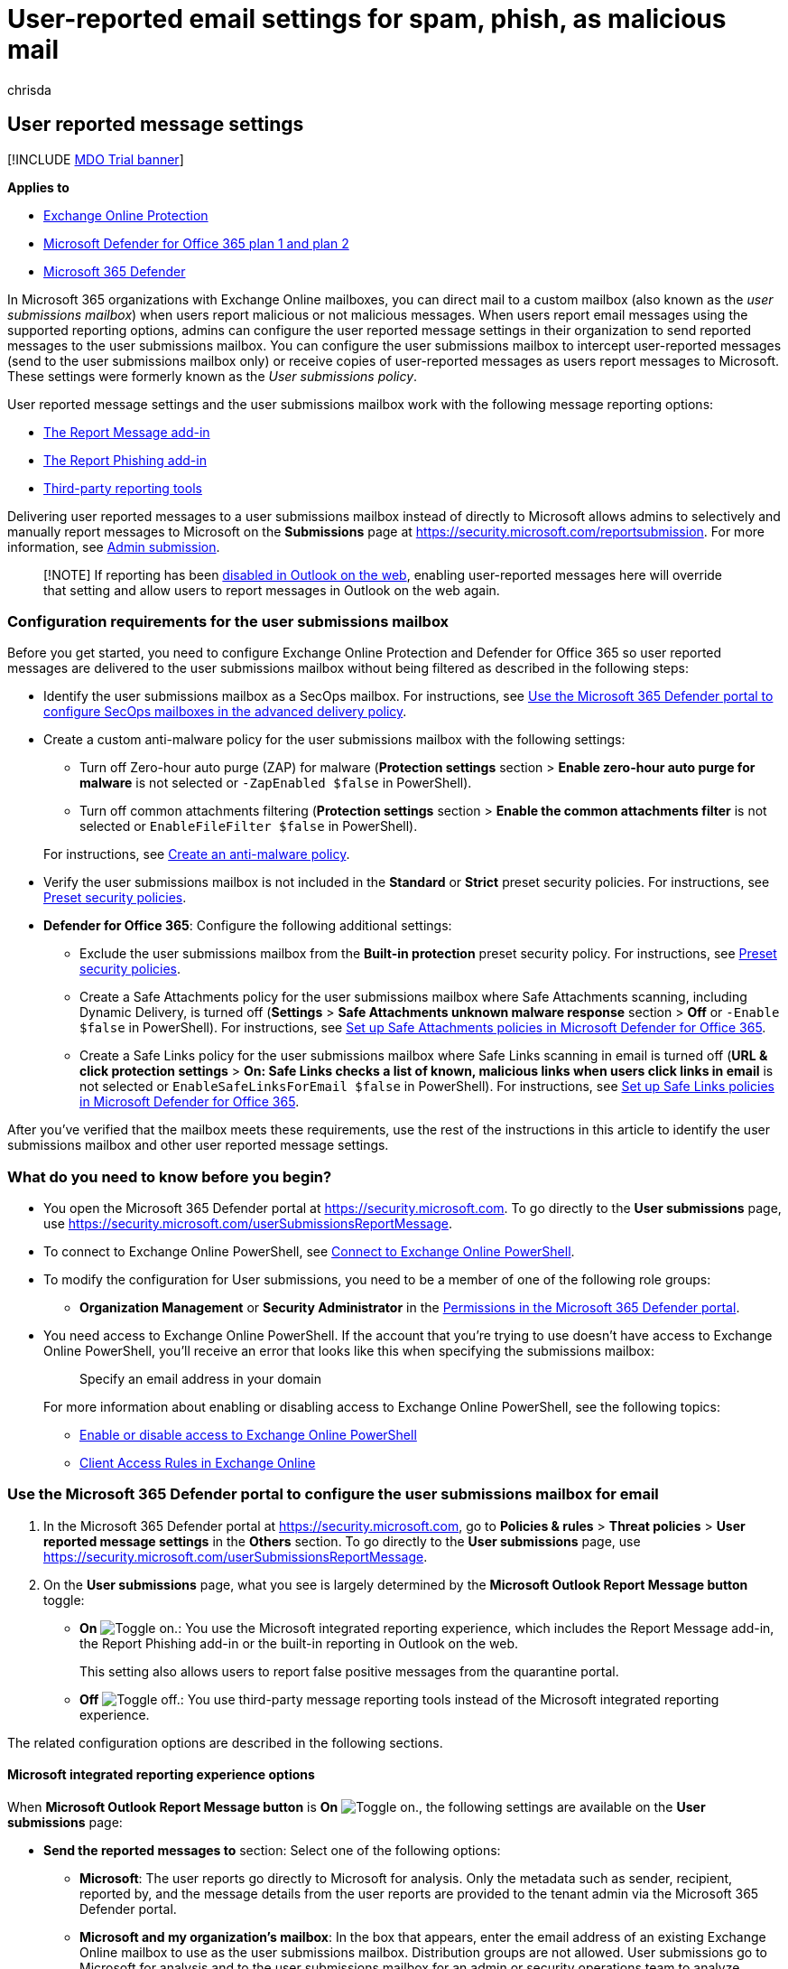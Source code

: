 = User-reported email settings for spam, phish, as malicious mail
:audience: ITPro
:author: chrisda
:description: Admins can learn how to identify a custom mailbox (also known as a user submissions mailbox) to collect spam and phishing messages that are reported by users. Other settings complete the reporting experience for users when they report messages.
:f1.keywords: ["NOCSH"]
:manager: dansimp
:ms.author: chrisda
:ms.collection: ["M365-security-compliance", "m365initiative-defender-office365"]
:ms.custom:
:ms.date: 07/19/2022
:ms.localizationpriority: medium
:ms.service: microsoft-365-security
:ms.subservice: mdo
:ms.topic: how-to
:search.appverid: ["MET150"]

== User reported message settings

[!INCLUDE xref:../includes/mdo-trial-banner.adoc[MDO Trial banner]]

*Applies to*

* xref:exchange-online-protection-overview.adoc[Exchange Online Protection]
* xref:defender-for-office-365.adoc[Microsoft Defender for Office 365 plan 1 and plan 2]
* xref:../defender/microsoft-365-defender.adoc[Microsoft 365 Defender]

In Microsoft 365 organizations with Exchange Online mailboxes, you can direct mail to a custom mailbox (also known as the _user submissions mailbox_) when users report malicious or not malicious messages.
When users report email messages using the supported reporting options, admins can configure the user reported message settings in their organization to send reported messages to the user submissions mailbox.
You can configure the user submissions mailbox to intercept user-reported messages (send to the user submissions mailbox only) or receive copies of user-reported messages as users report messages to Microsoft.
These settings were formerly known as the _User submissions policy_.

User reported message settings and the user submissions mailbox work with the following message reporting options:

* xref:enable-the-report-message-add-in.adoc[The Report Message add-in]
* xref:enable-the-report-phish-add-in.adoc[The Report Phishing add-in]
* <<third-party-reporting-tools-options,Third-party reporting tools>>

Delivering user reported messages to a user submissions mailbox instead of directly to Microsoft allows admins to selectively and manually report messages to Microsoft on the *Submissions* page at https://security.microsoft.com/reportsubmission.
For more information, see xref:admin-submission.adoc[Admin submission].

____
[!NOTE] If reporting has been link:report-junk-email-and-phishing-scams-in-outlook-on-the-web-eop.md#disable-or-enable-junk-email-reporting-in-outlook-on-the-web[disabled in Outlook on the web], enabling user-reported messages here will override that setting and allow users to report messages in Outlook on the web again.
____

=== Configuration requirements for the user submissions mailbox

Before you get started, you need to configure Exchange Online Protection and Defender for Office 365 so user reported messages are delivered to the user submissions mailbox without being filtered as described in the following steps:

* Identify the user submissions mailbox as a SecOps mailbox.
For instructions, see link:configure-advanced-delivery.md#use-the-microsoft-365-defender-portal-to-configure-secops-mailboxes-in-the-advanced-delivery-policy[Use the Microsoft 365 Defender portal to configure SecOps mailboxes in the advanced delivery policy].
* Create a custom anti-malware policy for the user submissions mailbox with the following settings:
 ** Turn off Zero-hour auto purge (ZAP) for malware (*Protection settings* section > *Enable zero-hour auto purge for malware* is not selected or `-ZapEnabled $false` in PowerShell).
 ** Turn off common attachments filtering (*Protection settings* section > *Enable the common attachments filter* is not selected or `EnableFileFilter $false` in PowerShell).

+
For instructions, see link:configure-anti-malware-policies.md#use-the-microsoft-365-defender-portal-to-create-anti-malware-policies[Create an anti-malware policy].
* Verify the user submissions mailbox is not included in the *Standard* or *Strict* preset security policies.
For instructions, see xref:preset-security-policies.adoc[Preset security policies].
* *Defender for Office 365*: Configure the following additional settings:
 ** Exclude the user submissions mailbox from the *Built-in protection* preset security policy.
For instructions, see xref:preset-security-policies.adoc[Preset security policies].
 ** Create a Safe Attachments policy for the user submissions mailbox where Safe Attachments scanning, including Dynamic Delivery, is turned off  (*Settings* > *Safe Attachments unknown malware response* section > *Off* or `-Enable $false` in PowerShell).
For instructions, see xref:set-up-safe-attachments-policies.adoc[Set up Safe Attachments policies in Microsoft Defender for Office 365].
 ** Create a Safe Links policy for the user submissions mailbox where Safe Links scanning in email is turned off (*URL & click protection settings* > *On: Safe Links checks a list of known, malicious links when users click links in email* is not selected or `EnableSafeLinksForEmail $false` in PowerShell).
For instructions, see xref:set-up-safe-links-policies.adoc[Set up Safe Links policies in Microsoft Defender for Office 365].

After you've verified that the mailbox meets these requirements, use the rest of the instructions in this article to identify the user submissions mailbox and other user reported message settings.

=== What do you need to know before you begin?

* You open the Microsoft 365 Defender portal at https://security.microsoft.com.
To go directly to the *User submissions* page, use https://security.microsoft.com/userSubmissionsReportMessage.
* To connect to Exchange Online PowerShell, see link:/powershell/exchange/connect-to-exchange-online-powershell[Connect to Exchange Online PowerShell].
* To modify the configuration for User submissions, you need to be a member of one of the following role groups:
 ** *Organization Management* or *Security Administrator* in the xref:permissions-microsoft-365-security-center.adoc[Permissions in the Microsoft 365 Defender portal].
* You need access to Exchange Online PowerShell.
If the account that you're trying to use doesn't have access to Exchange Online PowerShell, you'll receive an error that looks like this when specifying the submissions mailbox:
+
____
Specify an email address in your domain
____
+
For more information about enabling or disabling access to Exchange Online PowerShell, see the following topics:

 ** link:/powershell/exchange/disable-access-to-exchange-online-powershell[Enable or disable access to Exchange Online PowerShell]
 ** link:/exchange/clients-and-mobile-in-exchange-online/client-access-rules/client-access-rules[Client Access Rules in Exchange Online]

=== Use the Microsoft 365 Defender portal to configure the user submissions mailbox for email

. In the Microsoft 365 Defender portal at https://security.microsoft.com, go to *Policies & rules* > *Threat policies* > *User reported message settings* in the *Others* section.
To go directly to the *User submissions* page, use https://security.microsoft.com/userSubmissionsReportMessage.
. On the *User submissions* page, what you see is largely determined by the *Microsoft Outlook Report Message button* toggle:
 ** *On* image:../../media/scc-toggle-on.png[Toggle on.]: You use the Microsoft integrated reporting experience, which includes the Report Message add-in, the Report Phishing add-in or the built-in reporting in Outlook on the web.
+
This setting also allows users to report false positive messages from the quarantine portal.

 ** *Off* image:../../media/scc-toggle-off.png[Toggle off.]: You use third-party message reporting tools instead of the Microsoft integrated reporting experience.

The related configuration options are described in the following sections.

==== Microsoft integrated reporting experience options

When *Microsoft Outlook Report Message button* is *On* image:../../media/scc-toggle-on.png[Toggle on.], the following settings are available on the *User submissions* page:

* *Send the reported messages to* section: Select one of the following options:
 ** *Microsoft*: The user reports go directly to Microsoft for analysis.
Only the metadata such as sender, recipient, reported by, and the message details from the user reports are provided to the tenant admin via the Microsoft 365 Defender portal.
 ** *Microsoft and my organization's mailbox*: In the box that appears, enter the email address of an existing Exchange Online mailbox to use as the user submissions mailbox.
Distribution groups are not allowed.
User submissions go to Microsoft for analysis and to the user submissions mailbox for an admin or security operations team to analyze.
 ** *My organization's mailbox*: In the box that appears, enter the email address of an existing Exchange Online mailbox.
Distribution groups are not allowed.
User submissions go only to the user submissions mailbox for an admin or the security operations team to analyze.
Messages don't go to Microsoft for analysis unless an admin manually submits the messages.

+
____
[!IMPORTANT] In U.S.
Government organizations (GCC, GCC High, and DoD) organizations, the only available selection in the *Send the reported messages to* section is *My organization's mailbox*.
The other two options are grayed out.

If you used link:/exchange/clients-and-mobile-in-exchange-online/outlook-on-the-web/configure-outlook-web-app-mailbox-policy-properties[Outlook on the web mailbox policies] to disable junk email reporting in Outlook on the web, but you select *Microsoft* or *Microsoft and my organization's mailbox*, users will be able to report messages to Microsoft in Outlook on the web using the Report Message add-in or the Report Phishing add-in.

If you select *My organization's mailbox*, reported messages appear on the *User reported messages* tab on the *Submissions* page at https://security.microsoft.com/reportsubmission.
But the *Result* value of these messages will always be empty, because the messages were not rescanned.

If you use xref:attack-simulation-training-get-started.adoc[Attack simulation training] or a third-party product to do phishing simulations, you must configure the user submissions mailbox as a SecOps mailbox as previously described in the <<configuration-requirements-for-the-user-submissions-mailbox,Configuration requirements for the user submissions mailbox>> section earlier in this article.
If you don't, a user reporting a message might trigger a training assignment in the phishing simulation product.
____
+
Regardless of your selection, the following settings are also available in the *Send the reported messages to* section:
 ** *Let users choose if they want to report*: This setting controls the options that are available in the *Select reporting options that are available to users* section:
  *** *Let users choose if they want to report* selected: You can select some, all or none of the settings in the *Select reporting options that are available to users* section.
  *** *Let users choose if they want to report* not selected: You can select only one setting in the *Select reporting options that are available to users* section.
  *** *Select reporting options that are available to users* section:
   **** *Ask me before sending the message*
   **** *Always report the message*
   **** *Never report the message*
* *User reporting experience* section: The following settings are available:
+
As shown on the page, if you select an option that sends the reported messages to Microsoft, the following text is also added to the notification:
+
____
Your email will be submitted as-is to Microsoft for analysis.
Some emails might contain personal or sensitive information.
____

 ** *Before reporting* tab: In the *Title* and *Message body* boxes, enter the descriptive text that users see before they report a message using the Report Message add-in or the Report Phishing add-in.
You can use the variable `%type%` to include the submission type (junk, not junk, phishing, etc.).
 ** *After reporting* tab: In the *Title* and *Confirmation message* boxes, enter the descriptive text that users see after they report a message using the Report Message add-in or the Report Phishing add-in.
You can use the variable `%type%` to include the submission type.
 ** *Only display when user reports phishing*: Select this option to display the *Before reporting* and *After reporting* notifications only when users report messages as phishing.
Otherwise, the notifications are shown for all reported messages.

* *Email notifications for admin review results* section: The following settings are available:
 ** *Specify Office 365 email address to use as sender*: Select this setting and enter the email address in the box that appears.
 ** *Customize notifications*: Click this link to customize the email notification that's sent after an admin reviews and marks a reported message.
+
On the *Customize confirmation message* flyout that appears, configure the following settings:

  *** *Phishing*, *Junk* and *No threats found* tabs: In the *Review result text* on some, none, or all of the tabs, enter the custom text to use.
  *** *Footer* tab: The following options are available:
   **** *Footer text*: Enter the custom message footer text to use.
   **** *Display company logo*: Before you select this option, you need to follow the instructions in xref:../../admin/setup/customize-your-organization-theme.adoc[Customize the Microsoft 365 theme for your organization] to upload your custom logo.

+
When you're finished on the *Customize confirmation message* flyout, click *Confirm*.
* *Customize your organization's experience when reporting potential threats in quarantine* section:
+
*Quarantine report message button*: Verify this setting is *On* image:../../media/scc-toggle-on.png[Toggle on.] to let users report messages from quarantine.
Otherwise, turn this setting *Off* image:../../media/scc-toggle-off.png[Toggle off.].

When you're finished on the *User submissions* page, click *Save*.
To restore the settings to their immediately previous values, click *Restore*.

==== Third-party reporting tools options

You can turn off the Microsoft integrated reporting experience to use third-party message reporting tools to send reported messages to the user submissions mailbox.

The only requirement is that the original messages are included as uncompressed .EML or .MSG attachments in messages that are sent to user submissions mailbox.
In other words, don't just forward the original messages to the user submissions mailbox.

____
[!NOTE] If multiple email attachments exist in the message, then the submission will be discarded.
We only support message with one email attachment.
____

The message formatting requirements are described in the next section.
The formatting is optional, but reported messages don't follow the prescribed format, the reported messages are always identified as phishing.

When *Microsoft Outlook Report Message button* is *Off* image:../../media/scc-toggle-off.png[Toggle off.] the following settings are available on the *User submissions* page:

* *Microsoft and my organization's mailbox*: In the box that appears, enter the email address of an existing Exchange Online mailbox to use as the user submissions mailbox.
Distribution groups are not allowed.
* *Customize your organization's experience when reporting potential threats in quarantine* section:
+
*Quarantine report message button*: Verify this setting is *On* image:../../media/scc-toggle-on.png[Toggle on.] to let users report messages from quarantine.
Otherwise, turn this setting *Off* image:../../media/scc-toggle-off.png[Toggle off.].

When you're finished on the *User submissions* page, click *Save*.
To restore the settings to their immediately previous values, click *Restore*.

===== Message submission format

To correctly identify the original attached messages, messages sent to the custom mailbox require specific formatting.
If the messages don't use this format, the original attached messages are always identified as phishing.

To specify the reason why the original attached messages were reported, messages sent to the user submissions mailbox must meet the following criteria:

* The original message attachment is unmodified.
* The reported message should contain the following required headers:
 ** {blank}
  ... X-Microsoft-Antispam-Message-Info
 ** {blank}
  ... Message-Id
 ** {blank}
  ... X-Ms-Exchange-Organization-Network-Message-Id
 ** {blank}
  ... X-Ms-Exchange-Crosstenant-Id

____
[!NOTE] TenantId in `X-Ms-Exchange-Crosstenant-Id` should be the same as the tenant.

`X-Microsoft-Antispam-Message-Info` should be a valid xmi.
____

* The Subject line (Envelope Title) of messages sent to the user submissions mailbox must start with one of the following prefix values:
 ** `1|` or `Junk:`.
 ** `2|` or `Not junk:`.
 ** `3|` or `Phishing:`.

+
For example:
 ** `3|This text in the Subject line is ignored by the system`
 ** `Not Junk:This text in the Subject line is also ignored by the system`

+
Messages that don't follow this format will not display properly on the *Submissions* page at https://security.microsoft.com/reportsubmission.
